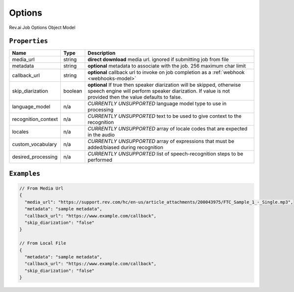 .. _options-model:

*************
Options
*************

Rev.ai Job Options Object Model

``Properties``
***************

====================== ================ ==============================================================================================
Name                   Type             Description
====================== ================ ==============================================================================================
media_url              string           **direct download** media url. ignored if submitting job from file
---------------------- ---------------- ----------------------------------------------------------------------------------------------
metadata               string           **optional** metadata to associate with the job. 256 maximum char limit
---------------------- ---------------- ----------------------------------------------------------------------------------------------
callback_url           string           **optional** callback url to invoke on job completion as a :ref:`webhook <webhooks-model>`
---------------------- ---------------- ----------------------------------------------------------------------------------------------
skip_diarization       boolean           **optional** If true then speaker diarization will be skipped, otherwise speech engine will perform speaker diarization. If value is not provided then the value defaults to false.
---------------------- ---------------- ----------------------------------------------------------------------------------------------
language_model         n/a              *CURRENTLY UNSUPPORTED* language model type to use in processing
---------------------- ---------------- ----------------------------------------------------------------------------------------------
recognition_context    n/a              *CURRENTLY UNSUPPORTED* text to be used to give context to the recognition
---------------------- ---------------- ----------------------------------------------------------------------------------------------
locales                n/a              *CURRENTLY UNSUPPORTED* array of locale codes that are expected in the audio
---------------------- ---------------- ----------------------------------------------------------------------------------------------
custom_vocabulary      n/a              *CURRENTLY UNSUPPORTED* array of expressions that must be added/biased during recognition
---------------------- ---------------- ----------------------------------------------------------------------------------------------
desired_processing     n/a              *CURRENTLY UNSUPPORTED* list of speech-recognition steps to be performed
====================== ================ ==============================================================================================

``Examples``
*************

.. code:: javascript

    // From Media Url
    {
      "media_url": "https://support.rev.com/hc/en-us/article_attachments/200043975/FTC_Sample_1_-_Single.mp3",
      "metadata": "sample metadata",
      "callback_url": "https://www.example.com/callback",
      "skip_diarization": "false"
    }       
    
    // From Local File
    {
      "metadata": "sample metadata",
      "callback_url": "https://www.example.com/callback",
      "skip_diarization": "false"
    }    